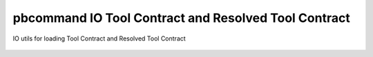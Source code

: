 pbcommand IO Tool Contract and Resolved Tool Contract
#####################################################


IO utils for loading Tool Contract and Resolved Tool Contract


  .. automodule:: pbcommand.pb_io
        :members: load_tool_contract_from,load_resolved_tool_contract_from,load_pipeline_presets_from,write_resolved_tool_contract,write_tool_contract,write_resolved_tool_contract_avro,write_tool_contract_avro
